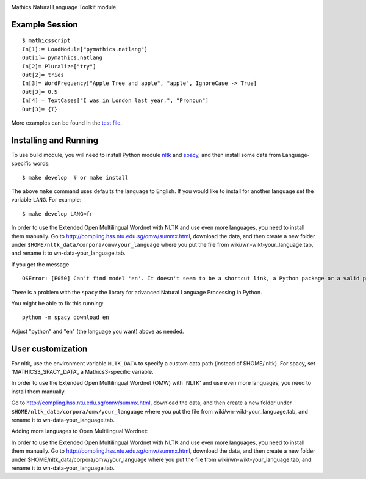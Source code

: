 |Pypi Installs| |Latest Version| |Supported Python Versions|

Mathics Natural Language Toolkit module.


Example Session
---------------

::

   $ mathicsscript
   In[1]:= LoadModule["pymathics.natlang"]
   Out[1]= pymathics.natlang
   In[2]= Pluralize["try"]
   Out[2]= tries
   In[3]= WordFrequency["Apple Tree and apple", "apple", IgnoreCase -> True]
   Out[3]= 0.5
   In[4] = TextCases["I was in London last year.", "Pronoun"]
   Out[3]= {I}

More examples can be found in the `test file <https://github.com/Mathics3/pymathics-natlang/blob/master/test/test_natlang.py>`_.

Installing and Running
----------------------

To use build module, you will need to install Python module `nltk
<https://pypi.org/project/nltk/>`_ and `spacy
<https://pypi.org/project/spacy/>`_, and then install some data from
Language-specific words:

::

   $ make develop  # or make install

The above ``make`` command uses defaults the language to English. If
you would like to install for another language set the variable
``LANG``. For example:

::

   $ make develop LANG=fr

In order to use the Extended Open Multilingual Wordnet with NLTK and
use even more languages, you need to install them manually. Go to
`<http://compling.hss.ntu.edu.sg/omw/summx.html>`_, download the data,
and then create a new folder under
``$HOME/nltk_data/corpora/omw/your_language`` where you put the file
from wiki/wn-wikt-your_language.tab, and rename it to
wn-data-your_language.tab.

If you get the message

::

   OSError: [E050] Can't find model 'en'. It doesn't seem to be a shortcut link, a Python package or a valid path to a data directory.

There is a problem with the ``spacy`` the library for advanced Natural Language Processing in Python.

You might be able to fix this running:

::

   python -m spacy download en

Adjust "python" and "en" (the language you want) above as needed.


User customization
------------------

For nltk, use the environment variable ``NLTK_DATA`` to specify a
custom data path (instead of $HOME/.nltk).  For spacy, set
'MATHICS3_SPACY_DATA', a Mathics3-specific variable.

In order to use the Extended Open Multilingual Wordnet (OMW) with 'NLTK'
and use even more languages, you need to install them manually.

Go to http://compling.hss.ntu.edu.sg/omw/summx.html, download the data, and then create a new folder under
``$HOME/nltk_data/corpora/omw/your_language`` where you put the file from
wiki/wn-wikt-your_language.tab, and rename it to
wn-data-your_language.tab.

Adding more languages to Open Multilingual Wordnet:

In order to use the Extended Open Multilingual Wordnet with NLTK and
use even more languages, you need to install them manually. Go to
http://compling.hss.ntu.edu.sg/omw/summx.html, download the data, and
then create a new folder under
$HOME/nltk_data/corpora/omw/your_language where you put the file from
wiki/wn-wikt-your_language.tab, and rename it to
wn-data-your_language.tab.



.. |Latest Version| image:: https://badge.fury.io/py/pymathics-natlang.svg
		 :target: https://badge.fury.io/py/pymathics-natlang
.. |Pypi Installs| image:: https://pepy.tech/badge/pymathics-natlang
.. |Supported Python Versions| image:: https://img.shields.io/pypi/pyversions/pymathics-natlang.svg
.. |Packaging status| image:: https://repology.org/badge/vertical-allrepos/pymathics-natlang.svg
			    :target: https://repology.org/project/pymathics-natlang/versions

